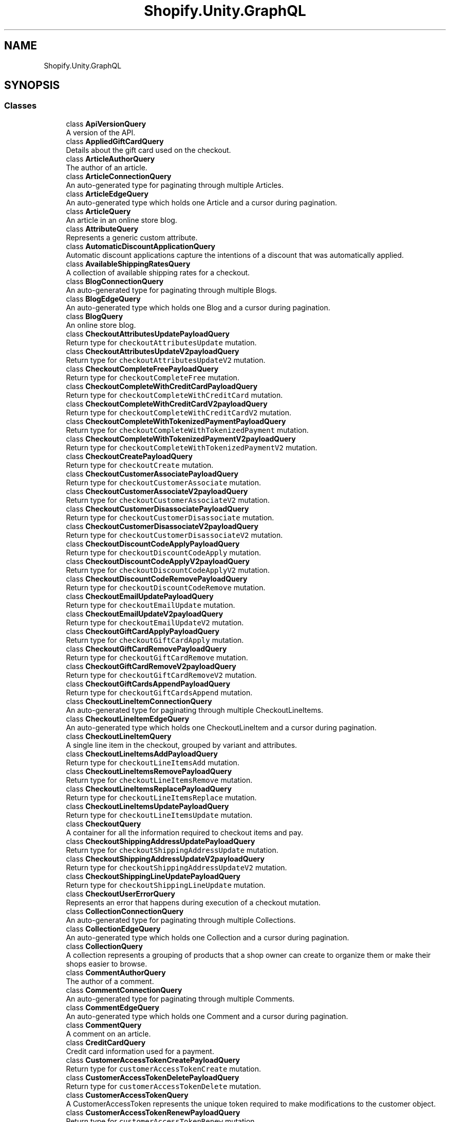 .TH "Shopify.Unity.GraphQL" 3 "Achroma" \" -*- nroff -*-
.ad l
.nh
.SH NAME
Shopify.Unity.GraphQL
.SH SYNOPSIS
.br
.PP
.SS "Classes"

.in +1c
.ti -1c
.RI "class \fBApiVersionQuery\fP"
.br
.RI "A version of the API\&. "
.ti -1c
.RI "class \fBAppliedGiftCardQuery\fP"
.br
.RI "Details about the gift card used on the checkout\&. "
.ti -1c
.RI "class \fBArticleAuthorQuery\fP"
.br
.RI "The author of an article\&. "
.ti -1c
.RI "class \fBArticleConnectionQuery\fP"
.br
.RI "An auto-generated type for paginating through multiple Articles\&. "
.ti -1c
.RI "class \fBArticleEdgeQuery\fP"
.br
.RI "An auto-generated type which holds one Article and a cursor during pagination\&. "
.ti -1c
.RI "class \fBArticleQuery\fP"
.br
.RI "An article in an online store blog\&. "
.ti -1c
.RI "class \fBAttributeQuery\fP"
.br
.RI "Represents a generic custom attribute\&. "
.ti -1c
.RI "class \fBAutomaticDiscountApplicationQuery\fP"
.br
.RI "Automatic discount applications capture the intentions of a discount that was automatically applied\&. "
.ti -1c
.RI "class \fBAvailableShippingRatesQuery\fP"
.br
.RI "A collection of available shipping rates for a checkout\&. "
.ti -1c
.RI "class \fBBlogConnectionQuery\fP"
.br
.RI "An auto-generated type for paginating through multiple Blogs\&. "
.ti -1c
.RI "class \fBBlogEdgeQuery\fP"
.br
.RI "An auto-generated type which holds one Blog and a cursor during pagination\&. "
.ti -1c
.RI "class \fBBlogQuery\fP"
.br
.RI "An online store blog\&. "
.ti -1c
.RI "class \fBCheckoutAttributesUpdatePayloadQuery\fP"
.br
.RI "Return type for \fCcheckoutAttributesUpdate\fP mutation\&. "
.ti -1c
.RI "class \fBCheckoutAttributesUpdateV2payloadQuery\fP"
.br
.RI "Return type for \fCcheckoutAttributesUpdateV2\fP mutation\&. "
.ti -1c
.RI "class \fBCheckoutCompleteFreePayloadQuery\fP"
.br
.RI "Return type for \fCcheckoutCompleteFree\fP mutation\&. "
.ti -1c
.RI "class \fBCheckoutCompleteWithCreditCardPayloadQuery\fP"
.br
.RI "Return type for \fCcheckoutCompleteWithCreditCard\fP mutation\&. "
.ti -1c
.RI "class \fBCheckoutCompleteWithCreditCardV2payloadQuery\fP"
.br
.RI "Return type for \fCcheckoutCompleteWithCreditCardV2\fP mutation\&. "
.ti -1c
.RI "class \fBCheckoutCompleteWithTokenizedPaymentPayloadQuery\fP"
.br
.RI "Return type for \fCcheckoutCompleteWithTokenizedPayment\fP mutation\&. "
.ti -1c
.RI "class \fBCheckoutCompleteWithTokenizedPaymentV2payloadQuery\fP"
.br
.RI "Return type for \fCcheckoutCompleteWithTokenizedPaymentV2\fP mutation\&. "
.ti -1c
.RI "class \fBCheckoutCreatePayloadQuery\fP"
.br
.RI "Return type for \fCcheckoutCreate\fP mutation\&. "
.ti -1c
.RI "class \fBCheckoutCustomerAssociatePayloadQuery\fP"
.br
.RI "Return type for \fCcheckoutCustomerAssociate\fP mutation\&. "
.ti -1c
.RI "class \fBCheckoutCustomerAssociateV2payloadQuery\fP"
.br
.RI "Return type for \fCcheckoutCustomerAssociateV2\fP mutation\&. "
.ti -1c
.RI "class \fBCheckoutCustomerDisassociatePayloadQuery\fP"
.br
.RI "Return type for \fCcheckoutCustomerDisassociate\fP mutation\&. "
.ti -1c
.RI "class \fBCheckoutCustomerDisassociateV2payloadQuery\fP"
.br
.RI "Return type for \fCcheckoutCustomerDisassociateV2\fP mutation\&. "
.ti -1c
.RI "class \fBCheckoutDiscountCodeApplyPayloadQuery\fP"
.br
.RI "Return type for \fCcheckoutDiscountCodeApply\fP mutation\&. "
.ti -1c
.RI "class \fBCheckoutDiscountCodeApplyV2payloadQuery\fP"
.br
.RI "Return type for \fCcheckoutDiscountCodeApplyV2\fP mutation\&. "
.ti -1c
.RI "class \fBCheckoutDiscountCodeRemovePayloadQuery\fP"
.br
.RI "Return type for \fCcheckoutDiscountCodeRemove\fP mutation\&. "
.ti -1c
.RI "class \fBCheckoutEmailUpdatePayloadQuery\fP"
.br
.RI "Return type for \fCcheckoutEmailUpdate\fP mutation\&. "
.ti -1c
.RI "class \fBCheckoutEmailUpdateV2payloadQuery\fP"
.br
.RI "Return type for \fCcheckoutEmailUpdateV2\fP mutation\&. "
.ti -1c
.RI "class \fBCheckoutGiftCardApplyPayloadQuery\fP"
.br
.RI "Return type for \fCcheckoutGiftCardApply\fP mutation\&. "
.ti -1c
.RI "class \fBCheckoutGiftCardRemovePayloadQuery\fP"
.br
.RI "Return type for \fCcheckoutGiftCardRemove\fP mutation\&. "
.ti -1c
.RI "class \fBCheckoutGiftCardRemoveV2payloadQuery\fP"
.br
.RI "Return type for \fCcheckoutGiftCardRemoveV2\fP mutation\&. "
.ti -1c
.RI "class \fBCheckoutGiftCardsAppendPayloadQuery\fP"
.br
.RI "Return type for \fCcheckoutGiftCardsAppend\fP mutation\&. "
.ti -1c
.RI "class \fBCheckoutLineItemConnectionQuery\fP"
.br
.RI "An auto-generated type for paginating through multiple CheckoutLineItems\&. "
.ti -1c
.RI "class \fBCheckoutLineItemEdgeQuery\fP"
.br
.RI "An auto-generated type which holds one CheckoutLineItem and a cursor during pagination\&. "
.ti -1c
.RI "class \fBCheckoutLineItemQuery\fP"
.br
.RI "A single line item in the checkout, grouped by variant and attributes\&. "
.ti -1c
.RI "class \fBCheckoutLineItemsAddPayloadQuery\fP"
.br
.RI "Return type for \fCcheckoutLineItemsAdd\fP mutation\&. "
.ti -1c
.RI "class \fBCheckoutLineItemsRemovePayloadQuery\fP"
.br
.RI "Return type for \fCcheckoutLineItemsRemove\fP mutation\&. "
.ti -1c
.RI "class \fBCheckoutLineItemsReplacePayloadQuery\fP"
.br
.RI "Return type for \fCcheckoutLineItemsReplace\fP mutation\&. "
.ti -1c
.RI "class \fBCheckoutLineItemsUpdatePayloadQuery\fP"
.br
.RI "Return type for \fCcheckoutLineItemsUpdate\fP mutation\&. "
.ti -1c
.RI "class \fBCheckoutQuery\fP"
.br
.RI "A container for all the information required to checkout items and pay\&. "
.ti -1c
.RI "class \fBCheckoutShippingAddressUpdatePayloadQuery\fP"
.br
.RI "Return type for \fCcheckoutShippingAddressUpdate\fP mutation\&. "
.ti -1c
.RI "class \fBCheckoutShippingAddressUpdateV2payloadQuery\fP"
.br
.RI "Return type for \fCcheckoutShippingAddressUpdateV2\fP mutation\&. "
.ti -1c
.RI "class \fBCheckoutShippingLineUpdatePayloadQuery\fP"
.br
.RI "Return type for \fCcheckoutShippingLineUpdate\fP mutation\&. "
.ti -1c
.RI "class \fBCheckoutUserErrorQuery\fP"
.br
.RI "Represents an error that happens during execution of a checkout mutation\&. "
.ti -1c
.RI "class \fBCollectionConnectionQuery\fP"
.br
.RI "An auto-generated type for paginating through multiple Collections\&. "
.ti -1c
.RI "class \fBCollectionEdgeQuery\fP"
.br
.RI "An auto-generated type which holds one Collection and a cursor during pagination\&. "
.ti -1c
.RI "class \fBCollectionQuery\fP"
.br
.RI "A collection represents a grouping of products that a shop owner can create to organize them or make their shops easier to browse\&. "
.ti -1c
.RI "class \fBCommentAuthorQuery\fP"
.br
.RI "The author of a comment\&. "
.ti -1c
.RI "class \fBCommentConnectionQuery\fP"
.br
.RI "An auto-generated type for paginating through multiple Comments\&. "
.ti -1c
.RI "class \fBCommentEdgeQuery\fP"
.br
.RI "An auto-generated type which holds one Comment and a cursor during pagination\&. "
.ti -1c
.RI "class \fBCommentQuery\fP"
.br
.RI "A comment on an article\&. "
.ti -1c
.RI "class \fBCreditCardQuery\fP"
.br
.RI "Credit card information used for a payment\&. "
.ti -1c
.RI "class \fBCustomerAccessTokenCreatePayloadQuery\fP"
.br
.RI "Return type for \fCcustomerAccessTokenCreate\fP mutation\&. "
.ti -1c
.RI "class \fBCustomerAccessTokenDeletePayloadQuery\fP"
.br
.RI "Return type for \fCcustomerAccessTokenDelete\fP mutation\&. "
.ti -1c
.RI "class \fBCustomerAccessTokenQuery\fP"
.br
.RI "A CustomerAccessToken represents the unique token required to make modifications to the customer object\&. "
.ti -1c
.RI "class \fBCustomerAccessTokenRenewPayloadQuery\fP"
.br
.RI "Return type for \fCcustomerAccessTokenRenew\fP mutation\&. "
.ti -1c
.RI "class \fBCustomerActivatePayloadQuery\fP"
.br
.RI "Return type for \fCcustomerActivate\fP mutation\&. "
.ti -1c
.RI "class \fBCustomerAddressCreatePayloadQuery\fP"
.br
.RI "Return type for \fCcustomerAddressCreate\fP mutation\&. "
.ti -1c
.RI "class \fBCustomerAddressDeletePayloadQuery\fP"
.br
.RI "Return type for \fCcustomerAddressDelete\fP mutation\&. "
.ti -1c
.RI "class \fBCustomerAddressUpdatePayloadQuery\fP"
.br
.RI "Return type for \fCcustomerAddressUpdate\fP mutation\&. "
.ti -1c
.RI "class \fBCustomerCreatePayloadQuery\fP"
.br
.RI "Return type for \fCcustomerCreate\fP mutation\&. "
.ti -1c
.RI "class \fBCustomerDefaultAddressUpdatePayloadQuery\fP"
.br
.RI "Return type for \fCcustomerDefaultAddressUpdate\fP mutation\&. "
.ti -1c
.RI "class \fBCustomerQuery\fP"
.br
.RI "A customer represents a customer account with the shop\&. Customer accounts store contact information for the customer, saving logged-in customers the trouble of having to provide it at every checkout\&. "
.ti -1c
.RI "class \fBCustomerRecoverPayloadQuery\fP"
.br
.RI "Return type for \fCcustomerRecover\fP mutation\&. "
.ti -1c
.RI "class \fBCustomerResetByUrlPayloadQuery\fP"
.br
.RI "Return type for \fCcustomerResetByUrl\fP mutation\&. "
.ti -1c
.RI "class \fBCustomerResetPayloadQuery\fP"
.br
.RI "Return type for \fCcustomerReset\fP mutation\&. "
.ti -1c
.RI "class \fBCustomerUpdatePayloadQuery\fP"
.br
.RI "Return type for \fCcustomerUpdate\fP mutation\&. "
.ti -1c
.RI "class \fBCustomerUserErrorQuery\fP"
.br
.RI "Represents an error that happens during execution of a customer mutation\&. "
.ti -1c
.RI "class \fBDiscountAllocationQuery\fP"
.br
.RI "An amount discounting the line that has been allocated by a discount\&. "
.ti -1c
.RI "class \fBDiscountApplicationConnectionQuery\fP"
.br
.RI "An auto-generated type for paginating through multiple DiscountApplications\&. "
.ti -1c
.RI "class \fBDiscountApplicationEdgeQuery\fP"
.br
.RI "An auto-generated type which holds one DiscountApplication and a cursor during pagination\&. "
.ti -1c
.RI "class \fBDiscountApplicationQuery\fP"
.br
.RI "Discount applications capture the intentions of a discount source at the time of application\&. "
.ti -1c
.RI "class \fBDiscountCodeApplicationQuery\fP"
.br
.RI "Discount code applications capture the intentions of a discount code at the time that it is applied\&. "
.ti -1c
.RI "class \fBDisplayableErrorQuery\fP"
.br
.RI "Represents an error in the input of a mutation\&. "
.ti -1c
.RI "class \fBDomainQuery\fP"
.br
.RI "Represents a web address\&. "
.ti -1c
.RI "class \fBExternalVideoQuery\fP"
.br
.RI "Represents a video hosted outside of \fBShopify\fP\&. "
.ti -1c
.RI "class \fBFulfillmentLineItemConnectionQuery\fP"
.br
.RI "An auto-generated type for paginating through multiple FulfillmentLineItems\&. "
.ti -1c
.RI "class \fBFulfillmentLineItemEdgeQuery\fP"
.br
.RI "An auto-generated type which holds one FulfillmentLineItem and a cursor during pagination\&. "
.ti -1c
.RI "class \fBFulfillmentLineItemQuery\fP"
.br
.RI "Represents a single line item in a fulfillment\&. There is at most one fulfillment line item for each order line item\&. "
.ti -1c
.RI "class \fBFulfillmentQuery\fP"
.br
.RI "Represents a single fulfillment in an order\&. "
.ti -1c
.RI "class \fBFulfillmentTrackingInfoQuery\fP"
.br
.RI "Tracking information associated with the fulfillment\&. "
.ti -1c
.RI "class \fBHasMetafieldsQuery\fP"
.br
.RI "Represents information about the metafields associated to the specified resource\&. "
.ti -1c
.RI "class \fBImageConnectionQuery\fP"
.br
.RI "An auto-generated type for paginating through multiple Images\&. "
.ti -1c
.RI "class \fBImageEdgeQuery\fP"
.br
.RI "An auto-generated type which holds one Image and a cursor during pagination\&. "
.ti -1c
.RI "class \fBImageQuery\fP"
.br
.RI "Represents an image resource\&. "
.ti -1c
.RI "class \fBMailingAddressConnectionQuery\fP"
.br
.RI "An auto-generated type for paginating through multiple MailingAddresses\&. "
.ti -1c
.RI "class \fBMailingAddressEdgeQuery\fP"
.br
.RI "An auto-generated type which holds one MailingAddress and a cursor during pagination\&. "
.ti -1c
.RI "class \fBMailingAddressQuery\fP"
.br
.RI "Represents a mailing address for customers and shipping\&. "
.ti -1c
.RI "class \fBManualDiscountApplicationQuery\fP"
.br
.RI "Manual discount applications capture the intentions of a discount that was manually created\&. "
.ti -1c
.RI "class \fBMediaConnectionQuery\fP"
.br
.RI "An auto-generated type for paginating through multiple Media\&. "
.ti -1c
.RI "class \fBMediaEdgeQuery\fP"
.br
.RI "An auto-generated type which holds one Media and a cursor during pagination\&. "
.ti -1c
.RI "class \fBMediaImageQuery\fP"
.br
.RI "Represents a \fBShopify\fP hosted image\&. "
.ti -1c
.RI "class \fBMediaQuery\fP"
.br
.RI "Represents a media interface\&. "
.ti -1c
.RI "class \fBMetafieldConnectionQuery\fP"
.br
.RI "An auto-generated type for paginating through multiple Metafields\&. "
.ti -1c
.RI "class \fBMetafieldEdgeQuery\fP"
.br
.RI "An auto-generated type which holds one Metafield and a cursor during pagination\&. "
.ti -1c
.RI "class \fBMetafieldParentResourceQuery\fP"
.br
.RI "A resource that the metafield belongs to\&. "
.ti -1c
.RI "class \fBMetafieldQuery\fP"
.br
.RI "Metafields represent custom metadata attached to a resource\&. Metafields can be sorted into namespaces and are comprised of keys, values, and value types\&. "
.ti -1c
.RI "class \fBModel3dQuery\fP"
.br
.RI "Represents a \fBShopify\fP hosted 3D model\&. "
.ti -1c
.RI "class \fBModel3dSourceQuery\fP"
.br
.RI "Represents a source for a \fBShopify\fP hosted 3d model\&. "
.ti -1c
.RI "class \fBMoneyV2connectionQuery\fP"
.br
.RI "An auto-generated type for paginating through multiple MoneyV2s\&. "
.ti -1c
.RI "class \fBMoneyV2edgeQuery\fP"
.br
.RI "An auto-generated type which holds one MoneyV2 and a cursor during pagination\&. "
.ti -1c
.RI "class \fBMoneyV2Query\fP"
.br
.RI "A monetary value with currency\&. "
.ti -1c
.RI "class \fBMutationQuery\fP"
.br
.RI "MutationQuery is the root mutation builder\&. All Storefront API mutation queries are built off of MutationQuery\&. "
.ti -1c
.RI "class \fBNodeQuery\fP"
.br
.RI "An object with an ID to support global identification\&. "
.ti -1c
.RI "class \fBOrderConnectionQuery\fP"
.br
.RI "An auto-generated type for paginating through multiple Orders\&. "
.ti -1c
.RI "class \fBOrderEdgeQuery\fP"
.br
.RI "An auto-generated type which holds one Order and a cursor during pagination\&. "
.ti -1c
.RI "class \fBOrderLineItemConnectionQuery\fP"
.br
.RI "An auto-generated type for paginating through multiple OrderLineItems\&. "
.ti -1c
.RI "class \fBOrderLineItemEdgeQuery\fP"
.br
.RI "An auto-generated type which holds one OrderLineItem and a cursor during pagination\&. "
.ti -1c
.RI "class \fBOrderLineItemQuery\fP"
.br
.RI "Represents a single line in an order\&. There is one line item for each distinct product variant\&. "
.ti -1c
.RI "class \fBOrderQuery\fP"
.br
.RI "An order is a customer’s completed request to purchase one or more products from a shop\&. An order is created when a customer completes the checkout process, during which time they provides an email address, billing address and payment information\&. "
.ti -1c
.RI "class \fBPageConnectionQuery\fP"
.br
.RI "An auto-generated type for paginating through multiple Pages\&. "
.ti -1c
.RI "class \fBPageEdgeQuery\fP"
.br
.RI "An auto-generated type which holds one Page and a cursor during pagination\&. "
.ti -1c
.RI "class \fBPageInfoQuery\fP"
.br
.RI "Information about pagination in a connection\&. "
.ti -1c
.RI "class \fBPageQuery\fP"
.br
.RI "\fBShopify\fP merchants can create pages to hold static HTML content\&. Each Page object represents a custom page on the online store\&. "
.ti -1c
.RI "class \fBPaymentQuery\fP"
.br
.RI "A payment applied to a checkout\&. "
.ti -1c
.RI "class \fBPaymentSettingsQuery\fP"
.br
.RI "Settings related to payments\&. "
.ti -1c
.RI "class \fBPricingPercentageValueQuery\fP"
.br
.RI "The value of the percentage pricing object\&. "
.ti -1c
.RI "class \fBPricingValueQuery\fP"
.br
.RI "The price value (fixed or percentage) for a discount application\&. "
.ti -1c
.RI "class \fBProductConnectionQuery\fP"
.br
.RI "An auto-generated type for paginating through multiple Products\&. "
.ti -1c
.RI "class \fBProductEdgeQuery\fP"
.br
.RI "An auto-generated type which holds one Product and a cursor during pagination\&. "
.ti -1c
.RI "class \fBProductOptionQuery\fP"
.br
.RI "Product property names like 'Size', 'Color', and 'Material' that the customers can select\&. Variants are selected based on permutations of these options\&. 255 characters limit each\&. "
.ti -1c
.RI "class \fBProductPriceRangeConnectionQuery\fP"
.br
.RI "An auto-generated type for paginating through multiple ProductPriceRanges\&. "
.ti -1c
.RI "class \fBProductPriceRangeEdgeQuery\fP"
.br
.RI "An auto-generated type which holds one ProductPriceRange and a cursor during pagination\&. "
.ti -1c
.RI "class \fBProductPriceRangeQuery\fP"
.br
.RI "The price range of the product\&. "
.ti -1c
.RI "class \fBProductQuery\fP"
.br
.RI "A product represents an individual item for sale in a \fBShopify\fP store\&. Products are often physical, but they don't have to be\&. For example, a digital download (such as a movie, music or ebook file) also qualifies as a product, as do services (such as equipment rental, work for hire, customization of another product or an extended warranty)\&. "
.ti -1c
.RI "class \fBProductVariantConnectionQuery\fP"
.br
.RI "An auto-generated type for paginating through multiple ProductVariants\&. "
.ti -1c
.RI "class \fBProductVariantEdgeQuery\fP"
.br
.RI "An auto-generated type which holds one ProductVariant and a cursor during pagination\&. "
.ti -1c
.RI "class \fBProductVariantPricePairConnectionQuery\fP"
.br
.RI "An auto-generated type for paginating through multiple ProductVariantPricePairs\&. "
.ti -1c
.RI "class \fBProductVariantPricePairEdgeQuery\fP"
.br
.RI "An auto-generated type which holds one ProductVariantPricePair and a cursor during pagination\&. "
.ti -1c
.RI "class \fBProductVariantPricePairQuery\fP"
.br
.RI "The compare-at price and price of a variant sharing a currency\&. "
.ti -1c
.RI "class \fBProductVariantQuery\fP"
.br
.RI "A product variant represents a different version of a product, such as differing sizes or differing colors\&. "
.ti -1c
.RI "class \fBQueryRootQuery\fP"
.br
.RI "QueryRootQuery is the root query builder\&. All Storefront API queries are built off of QueryRootQuery\&. "
.ti -1c
.RI "class \fBScriptDiscountApplicationQuery\fP"
.br
.RI "Script discount applications capture the intentions of a discount that was created by a \fBShopify\fP Script\&. "
.ti -1c
.RI "class \fBSelectedOptionQuery\fP"
.br
.RI "Properties used by customers to select a product variant\&. Products can have multiple options, like different sizes or colors\&. "
.ti -1c
.RI "class \fBSeoQuery\fP"
.br
.RI "SEO information\&. "
.ti -1c
.RI "class \fBShippingRateQuery\fP"
.br
.RI "A shipping rate to be applied to a checkout\&. "
.ti -1c
.RI "class \fBShopPolicyQuery\fP"
.br
.RI "Policy that a merchant has configured for their store, such as their refund or privacy policy\&. "
.ti -1c
.RI "class \fBShopQuery\fP"
.br
.RI "Shop represents a collection of the general settings and information about the shop\&. "
.ti -1c
.RI "class \fBStringConnectionQuery\fP"
.br
.RI "An auto-generated type for paginating through multiple Strings\&. "
.ti -1c
.RI "class \fBStringEdgeQuery\fP"
.br
.RI "An auto-generated type which holds one String and a cursor during pagination\&. "
.ti -1c
.RI "class \fBTransactionQuery\fP"
.br
.RI "An object representing exchange of money for a product or service\&. "
.ti -1c
.RI "class \fBUnitPriceMeasurementQuery\fP"
.br
.RI "The measurement used to calculate a unit price for a product variant (e\&.g\&. $9\&.99 / 100ml)\&. "
.ti -1c
.RI "class \fBUserErrorQuery\fP"
.br
.RI "Represents an error in the input of a mutation\&. "
.ti -1c
.RI "class \fBVideoQuery\fP"
.br
.RI "Represents a \fBShopify\fP hosted video\&. "
.ti -1c
.RI "class \fBVideoSourceQuery\fP"
.br
.RI "Represents a source for a \fBShopify\fP hosted video\&. "
.in -1c
.SS "Functions"

.in +1c
.ti -1c
.RI "delegate void \fBApiVersionDelegate\fP (\fBApiVersionQuery\fP query)"
.br
.ti -1c
.RI "delegate void \fBAppliedGiftCardDelegate\fP (\fBAppliedGiftCardQuery\fP query)"
.br
.ti -1c
.RI "delegate void \fBArticleAuthorDelegate\fP (\fBArticleAuthorQuery\fP query)"
.br
.ti -1c
.RI "delegate void \fBArticleConnectionDelegate\fP (\fBArticleConnectionQuery\fP query)"
.br
.ti -1c
.RI "delegate void \fBArticleEdgeDelegate\fP (\fBArticleEdgeQuery\fP query)"
.br
.ti -1c
.RI "delegate void \fBArticleDelegate\fP (\fBArticleQuery\fP query)"
.br
.ti -1c
.RI "delegate void \fBAttributeDelegate\fP (\fBAttributeQuery\fP query)"
.br
.ti -1c
.RI "delegate void \fBAutomaticDiscountApplicationDelegate\fP (\fBAutomaticDiscountApplicationQuery\fP query)"
.br
.ti -1c
.RI "delegate void \fBAvailableShippingRatesDelegate\fP (\fBAvailableShippingRatesQuery\fP query)"
.br
.ti -1c
.RI "delegate void \fBBlogConnectionDelegate\fP (\fBBlogConnectionQuery\fP query)"
.br
.ti -1c
.RI "delegate void \fBBlogEdgeDelegate\fP (\fBBlogEdgeQuery\fP query)"
.br
.ti -1c
.RI "delegate void \fBBlogDelegate\fP (\fBBlogQuery\fP query)"
.br
.ti -1c
.RI "delegate void \fBCheckoutAttributesUpdatePayloadDelegate\fP (\fBCheckoutAttributesUpdatePayloadQuery\fP query)"
.br
.ti -1c
.RI "delegate void \fBCheckoutAttributesUpdateV2payloadDelegate\fP (\fBCheckoutAttributesUpdateV2payloadQuery\fP query)"
.br
.ti -1c
.RI "delegate void \fBCheckoutCompleteFreePayloadDelegate\fP (\fBCheckoutCompleteFreePayloadQuery\fP query)"
.br
.ti -1c
.RI "delegate void \fBCheckoutCompleteWithCreditCardPayloadDelegate\fP (\fBCheckoutCompleteWithCreditCardPayloadQuery\fP query)"
.br
.ti -1c
.RI "delegate void \fBCheckoutCompleteWithCreditCardV2payloadDelegate\fP (\fBCheckoutCompleteWithCreditCardV2payloadQuery\fP query)"
.br
.ti -1c
.RI "delegate void \fBCheckoutCompleteWithTokenizedPaymentPayloadDelegate\fP (\fBCheckoutCompleteWithTokenizedPaymentPayloadQuery\fP query)"
.br
.ti -1c
.RI "delegate void \fBCheckoutCompleteWithTokenizedPaymentV2payloadDelegate\fP (\fBCheckoutCompleteWithTokenizedPaymentV2payloadQuery\fP query)"
.br
.ti -1c
.RI "delegate void \fBCheckoutCreatePayloadDelegate\fP (\fBCheckoutCreatePayloadQuery\fP query)"
.br
.ti -1c
.RI "delegate void \fBCheckoutCustomerAssociatePayloadDelegate\fP (\fBCheckoutCustomerAssociatePayloadQuery\fP query)"
.br
.ti -1c
.RI "delegate void \fBCheckoutCustomerAssociateV2payloadDelegate\fP (\fBCheckoutCustomerAssociateV2payloadQuery\fP query)"
.br
.ti -1c
.RI "delegate void \fBCheckoutCustomerDisassociatePayloadDelegate\fP (\fBCheckoutCustomerDisassociatePayloadQuery\fP query)"
.br
.ti -1c
.RI "delegate void \fBCheckoutCustomerDisassociateV2payloadDelegate\fP (\fBCheckoutCustomerDisassociateV2payloadQuery\fP query)"
.br
.ti -1c
.RI "delegate void \fBCheckoutDiscountCodeApplyPayloadDelegate\fP (\fBCheckoutDiscountCodeApplyPayloadQuery\fP query)"
.br
.ti -1c
.RI "delegate void \fBCheckoutDiscountCodeApplyV2payloadDelegate\fP (\fBCheckoutDiscountCodeApplyV2payloadQuery\fP query)"
.br
.ti -1c
.RI "delegate void \fBCheckoutDiscountCodeRemovePayloadDelegate\fP (\fBCheckoutDiscountCodeRemovePayloadQuery\fP query)"
.br
.ti -1c
.RI "delegate void \fBCheckoutEmailUpdatePayloadDelegate\fP (\fBCheckoutEmailUpdatePayloadQuery\fP query)"
.br
.ti -1c
.RI "delegate void \fBCheckoutEmailUpdateV2payloadDelegate\fP (\fBCheckoutEmailUpdateV2payloadQuery\fP query)"
.br
.ti -1c
.RI "delegate void \fBCheckoutGiftCardApplyPayloadDelegate\fP (\fBCheckoutGiftCardApplyPayloadQuery\fP query)"
.br
.ti -1c
.RI "delegate void \fBCheckoutGiftCardRemovePayloadDelegate\fP (\fBCheckoutGiftCardRemovePayloadQuery\fP query)"
.br
.ti -1c
.RI "delegate void \fBCheckoutGiftCardRemoveV2payloadDelegate\fP (\fBCheckoutGiftCardRemoveV2payloadQuery\fP query)"
.br
.ti -1c
.RI "delegate void \fBCheckoutGiftCardsAppendPayloadDelegate\fP (\fBCheckoutGiftCardsAppendPayloadQuery\fP query)"
.br
.ti -1c
.RI "delegate void \fBCheckoutLineItemConnectionDelegate\fP (\fBCheckoutLineItemConnectionQuery\fP query)"
.br
.ti -1c
.RI "delegate void \fBCheckoutLineItemEdgeDelegate\fP (\fBCheckoutLineItemEdgeQuery\fP query)"
.br
.ti -1c
.RI "delegate void \fBCheckoutLineItemDelegate\fP (\fBCheckoutLineItemQuery\fP query)"
.br
.ti -1c
.RI "delegate void \fBCheckoutLineItemsAddPayloadDelegate\fP (\fBCheckoutLineItemsAddPayloadQuery\fP query)"
.br
.ti -1c
.RI "delegate void \fBCheckoutLineItemsRemovePayloadDelegate\fP (\fBCheckoutLineItemsRemovePayloadQuery\fP query)"
.br
.ti -1c
.RI "delegate void \fBCheckoutLineItemsReplacePayloadDelegate\fP (\fBCheckoutLineItemsReplacePayloadQuery\fP query)"
.br
.ti -1c
.RI "delegate void \fBCheckoutLineItemsUpdatePayloadDelegate\fP (\fBCheckoutLineItemsUpdatePayloadQuery\fP query)"
.br
.ti -1c
.RI "delegate void \fBCheckoutDelegate\fP (\fBCheckoutQuery\fP query)"
.br
.ti -1c
.RI "delegate void \fBCheckoutShippingAddressUpdatePayloadDelegate\fP (\fBCheckoutShippingAddressUpdatePayloadQuery\fP query)"
.br
.ti -1c
.RI "delegate void \fBCheckoutShippingAddressUpdateV2payloadDelegate\fP (\fBCheckoutShippingAddressUpdateV2payloadQuery\fP query)"
.br
.ti -1c
.RI "delegate void \fBCheckoutShippingLineUpdatePayloadDelegate\fP (\fBCheckoutShippingLineUpdatePayloadQuery\fP query)"
.br
.ti -1c
.RI "delegate void \fBCheckoutUserErrorDelegate\fP (\fBCheckoutUserErrorQuery\fP query)"
.br
.ti -1c
.RI "delegate void \fBCollectionConnectionDelegate\fP (\fBCollectionConnectionQuery\fP query)"
.br
.ti -1c
.RI "delegate void \fBCollectionEdgeDelegate\fP (\fBCollectionEdgeQuery\fP query)"
.br
.ti -1c
.RI "delegate void \fBCollectionDelegate\fP (\fBCollectionQuery\fP query)"
.br
.ti -1c
.RI "delegate void \fBCommentAuthorDelegate\fP (\fBCommentAuthorQuery\fP query)"
.br
.ti -1c
.RI "delegate void \fBCommentConnectionDelegate\fP (\fBCommentConnectionQuery\fP query)"
.br
.ti -1c
.RI "delegate void \fBCommentEdgeDelegate\fP (\fBCommentEdgeQuery\fP query)"
.br
.ti -1c
.RI "delegate void \fBCommentDelegate\fP (\fBCommentQuery\fP query)"
.br
.ti -1c
.RI "delegate void \fBCreditCardDelegate\fP (\fBCreditCardQuery\fP query)"
.br
.ti -1c
.RI "delegate void \fBCustomerAccessTokenCreatePayloadDelegate\fP (\fBCustomerAccessTokenCreatePayloadQuery\fP query)"
.br
.ti -1c
.RI "delegate void \fBCustomerAccessTokenDeletePayloadDelegate\fP (\fBCustomerAccessTokenDeletePayloadQuery\fP query)"
.br
.ti -1c
.RI "delegate void \fBCustomerAccessTokenDelegate\fP (\fBCustomerAccessTokenQuery\fP query)"
.br
.ti -1c
.RI "delegate void \fBCustomerAccessTokenRenewPayloadDelegate\fP (\fBCustomerAccessTokenRenewPayloadQuery\fP query)"
.br
.ti -1c
.RI "delegate void \fBCustomerActivatePayloadDelegate\fP (\fBCustomerActivatePayloadQuery\fP query)"
.br
.ti -1c
.RI "delegate void \fBCustomerAddressCreatePayloadDelegate\fP (\fBCustomerAddressCreatePayloadQuery\fP query)"
.br
.ti -1c
.RI "delegate void \fBCustomerAddressDeletePayloadDelegate\fP (\fBCustomerAddressDeletePayloadQuery\fP query)"
.br
.ti -1c
.RI "delegate void \fBCustomerAddressUpdatePayloadDelegate\fP (\fBCustomerAddressUpdatePayloadQuery\fP query)"
.br
.ti -1c
.RI "delegate void \fBCustomerCreatePayloadDelegate\fP (\fBCustomerCreatePayloadQuery\fP query)"
.br
.ti -1c
.RI "delegate void \fBCustomerDefaultAddressUpdatePayloadDelegate\fP (\fBCustomerDefaultAddressUpdatePayloadQuery\fP query)"
.br
.ti -1c
.RI "delegate void \fBCustomerDelegate\fP (\fBCustomerQuery\fP query)"
.br
.ti -1c
.RI "delegate void \fBCustomerRecoverPayloadDelegate\fP (\fBCustomerRecoverPayloadQuery\fP query)"
.br
.ti -1c
.RI "delegate void \fBCustomerResetByUrlPayloadDelegate\fP (\fBCustomerResetByUrlPayloadQuery\fP query)"
.br
.ti -1c
.RI "delegate void \fBCustomerResetPayloadDelegate\fP (\fBCustomerResetPayloadQuery\fP query)"
.br
.ti -1c
.RI "delegate void \fBCustomerUpdatePayloadDelegate\fP (\fBCustomerUpdatePayloadQuery\fP query)"
.br
.ti -1c
.RI "delegate void \fBCustomerUserErrorDelegate\fP (\fBCustomerUserErrorQuery\fP query)"
.br
.ti -1c
.RI "delegate void \fBDiscountAllocationDelegate\fP (\fBDiscountAllocationQuery\fP query)"
.br
.ti -1c
.RI "delegate void \fBDiscountApplicationConnectionDelegate\fP (\fBDiscountApplicationConnectionQuery\fP query)"
.br
.ti -1c
.RI "delegate void \fBDiscountApplicationEdgeDelegate\fP (\fBDiscountApplicationEdgeQuery\fP query)"
.br
.ti -1c
.RI "delegate void \fBDiscountApplicationDelegate\fP (\fBDiscountApplicationQuery\fP query)"
.br
.ti -1c
.RI "delegate void \fBDiscountCodeApplicationDelegate\fP (\fBDiscountCodeApplicationQuery\fP query)"
.br
.ti -1c
.RI "delegate void \fBDisplayableErrorDelegate\fP (\fBDisplayableErrorQuery\fP query)"
.br
.ti -1c
.RI "delegate void \fBDomainDelegate\fP (\fBDomainQuery\fP query)"
.br
.ti -1c
.RI "delegate void \fBExternalVideoDelegate\fP (\fBExternalVideoQuery\fP query)"
.br
.ti -1c
.RI "delegate void \fBFulfillmentLineItemConnectionDelegate\fP (\fBFulfillmentLineItemConnectionQuery\fP query)"
.br
.ti -1c
.RI "delegate void \fBFulfillmentLineItemEdgeDelegate\fP (\fBFulfillmentLineItemEdgeQuery\fP query)"
.br
.ti -1c
.RI "delegate void \fBFulfillmentLineItemDelegate\fP (\fBFulfillmentLineItemQuery\fP query)"
.br
.ti -1c
.RI "delegate void \fBFulfillmentDelegate\fP (\fBFulfillmentQuery\fP query)"
.br
.ti -1c
.RI "delegate void \fBFulfillmentTrackingInfoDelegate\fP (\fBFulfillmentTrackingInfoQuery\fP query)"
.br
.ti -1c
.RI "delegate void \fBHasMetafieldsDelegate\fP (\fBHasMetafieldsQuery\fP query)"
.br
.ti -1c
.RI "delegate void \fBImageConnectionDelegate\fP (\fBImageConnectionQuery\fP query)"
.br
.ti -1c
.RI "delegate void \fBImageEdgeDelegate\fP (\fBImageEdgeQuery\fP query)"
.br
.ti -1c
.RI "delegate void \fBImageDelegate\fP (\fBImageQuery\fP query)"
.br
.ti -1c
.RI "delegate void \fBMailingAddressConnectionDelegate\fP (\fBMailingAddressConnectionQuery\fP query)"
.br
.ti -1c
.RI "delegate void \fBMailingAddressEdgeDelegate\fP (\fBMailingAddressEdgeQuery\fP query)"
.br
.ti -1c
.RI "delegate void \fBMailingAddressDelegate\fP (\fBMailingAddressQuery\fP query)"
.br
.ti -1c
.RI "delegate void \fBManualDiscountApplicationDelegate\fP (\fBManualDiscountApplicationQuery\fP query)"
.br
.ti -1c
.RI "delegate void \fBMediaConnectionDelegate\fP (\fBMediaConnectionQuery\fP query)"
.br
.ti -1c
.RI "delegate void \fBMediaEdgeDelegate\fP (\fBMediaEdgeQuery\fP query)"
.br
.ti -1c
.RI "delegate void \fBMediaImageDelegate\fP (\fBMediaImageQuery\fP query)"
.br
.ti -1c
.RI "delegate void \fBMediaDelegate\fP (\fBMediaQuery\fP query)"
.br
.ti -1c
.RI "delegate void \fBMetafieldConnectionDelegate\fP (\fBMetafieldConnectionQuery\fP query)"
.br
.ti -1c
.RI "delegate void \fBMetafieldEdgeDelegate\fP (\fBMetafieldEdgeQuery\fP query)"
.br
.ti -1c
.RI "delegate void \fBMetafieldParentResourceDelegate\fP (\fBMetafieldParentResourceQuery\fP query)"
.br
.ti -1c
.RI "delegate void \fBMetafieldDelegate\fP (\fBMetafieldQuery\fP query)"
.br
.ti -1c
.RI "delegate void \fBModel3dDelegate\fP (\fBModel3dQuery\fP query)"
.br
.ti -1c
.RI "delegate void \fBModel3dSourceDelegate\fP (\fBModel3dSourceQuery\fP query)"
.br
.ti -1c
.RI "delegate void \fBMoneyV2connectionDelegate\fP (\fBMoneyV2connectionQuery\fP query)"
.br
.ti -1c
.RI "delegate void \fBMoneyV2edgeDelegate\fP (\fBMoneyV2edgeQuery\fP query)"
.br
.ti -1c
.RI "delegate void \fBMoneyV2Delegate\fP (\fBMoneyV2Query\fP query)"
.br
.ti -1c
.RI "delegate void \fBMutationDelegate\fP (\fBMutationQuery\fP query)"
.br
.ti -1c
.RI "delegate void \fBNodeDelegate\fP (\fBNodeQuery\fP query)"
.br
.ti -1c
.RI "delegate void \fBOrderConnectionDelegate\fP (\fBOrderConnectionQuery\fP query)"
.br
.ti -1c
.RI "delegate void \fBOrderEdgeDelegate\fP (\fBOrderEdgeQuery\fP query)"
.br
.ti -1c
.RI "delegate void \fBOrderLineItemConnectionDelegate\fP (\fBOrderLineItemConnectionQuery\fP query)"
.br
.ti -1c
.RI "delegate void \fBOrderLineItemEdgeDelegate\fP (\fBOrderLineItemEdgeQuery\fP query)"
.br
.ti -1c
.RI "delegate void \fBOrderLineItemDelegate\fP (\fBOrderLineItemQuery\fP query)"
.br
.ti -1c
.RI "delegate void \fBOrderDelegate\fP (\fBOrderQuery\fP query)"
.br
.ti -1c
.RI "delegate void \fBPageConnectionDelegate\fP (\fBPageConnectionQuery\fP query)"
.br
.ti -1c
.RI "delegate void \fBPageEdgeDelegate\fP (\fBPageEdgeQuery\fP query)"
.br
.ti -1c
.RI "delegate void \fBPageInfoDelegate\fP (\fBPageInfoQuery\fP query)"
.br
.ti -1c
.RI "delegate void \fBPageDelegate\fP (\fBPageQuery\fP query)"
.br
.ti -1c
.RI "delegate void \fBPaymentDelegate\fP (\fBPaymentQuery\fP query)"
.br
.ti -1c
.RI "delegate void \fBPaymentSettingsDelegate\fP (\fBPaymentSettingsQuery\fP query)"
.br
.ti -1c
.RI "delegate void \fBPricingPercentageValueDelegate\fP (\fBPricingPercentageValueQuery\fP query)"
.br
.ti -1c
.RI "delegate void \fBPricingValueDelegate\fP (\fBPricingValueQuery\fP query)"
.br
.ti -1c
.RI "delegate void \fBProductConnectionDelegate\fP (\fBProductConnectionQuery\fP query)"
.br
.ti -1c
.RI "delegate void \fBProductEdgeDelegate\fP (\fBProductEdgeQuery\fP query)"
.br
.ti -1c
.RI "delegate void \fBProductOptionDelegate\fP (\fBProductOptionQuery\fP query)"
.br
.ti -1c
.RI "delegate void \fBProductPriceRangeConnectionDelegate\fP (\fBProductPriceRangeConnectionQuery\fP query)"
.br
.ti -1c
.RI "delegate void \fBProductPriceRangeEdgeDelegate\fP (\fBProductPriceRangeEdgeQuery\fP query)"
.br
.ti -1c
.RI "delegate void \fBProductPriceRangeDelegate\fP (\fBProductPriceRangeQuery\fP query)"
.br
.ti -1c
.RI "delegate void \fBProductDelegate\fP (\fBProductQuery\fP query)"
.br
.ti -1c
.RI "delegate void \fBProductVariantConnectionDelegate\fP (\fBProductVariantConnectionQuery\fP query)"
.br
.ti -1c
.RI "delegate void \fBProductVariantEdgeDelegate\fP (\fBProductVariantEdgeQuery\fP query)"
.br
.ti -1c
.RI "delegate void \fBProductVariantPricePairConnectionDelegate\fP (\fBProductVariantPricePairConnectionQuery\fP query)"
.br
.ti -1c
.RI "delegate void \fBProductVariantPricePairEdgeDelegate\fP (\fBProductVariantPricePairEdgeQuery\fP query)"
.br
.ti -1c
.RI "delegate void \fBProductVariantPricePairDelegate\fP (\fBProductVariantPricePairQuery\fP query)"
.br
.ti -1c
.RI "delegate void \fBProductVariantDelegate\fP (\fBProductVariantQuery\fP query)"
.br
.ti -1c
.RI "delegate void \fBQueryRootDelegate\fP (\fBQueryRootQuery\fP query)"
.br
.ti -1c
.RI "delegate void \fBScriptDiscountApplicationDelegate\fP (\fBScriptDiscountApplicationQuery\fP query)"
.br
.ti -1c
.RI "delegate void \fBSelectedOptionDelegate\fP (\fBSelectedOptionQuery\fP query)"
.br
.ti -1c
.RI "delegate void \fBSeoDelegate\fP (\fBSeoQuery\fP query)"
.br
.ti -1c
.RI "delegate void \fBShippingRateDelegate\fP (\fBShippingRateQuery\fP query)"
.br
.ti -1c
.RI "delegate void \fBShopPolicyDelegate\fP (\fBShopPolicyQuery\fP query)"
.br
.ti -1c
.RI "delegate void \fBShopDelegate\fP (\fBShopQuery\fP query)"
.br
.ti -1c
.RI "delegate void \fBStringConnectionDelegate\fP (\fBStringConnectionQuery\fP query)"
.br
.ti -1c
.RI "delegate void \fBStringEdgeDelegate\fP (\fBStringEdgeQuery\fP query)"
.br
.ti -1c
.RI "delegate void \fBTransactionDelegate\fP (\fBTransactionQuery\fP query)"
.br
.ti -1c
.RI "delegate void \fBUnitPriceMeasurementDelegate\fP (\fBUnitPriceMeasurementQuery\fP query)"
.br
.ti -1c
.RI "delegate void \fBUserErrorDelegate\fP (\fBUserErrorQuery\fP query)"
.br
.ti -1c
.RI "delegate void \fBVideoDelegate\fP (\fBVideoQuery\fP query)"
.br
.ti -1c
.RI "delegate void \fBVideoSourceDelegate\fP (\fBVideoSourceQuery\fP query)"
.br
.in -1c
.SH "Author"
.PP 
Generated automatically by Doxygen for Achroma from the source code\&.
